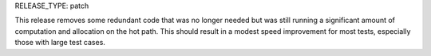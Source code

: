 RELEASE_TYPE: patch

This release removes some redundant code that was no longer needed but was still running a significant amount of computation and allocation on the hot path.
This should result in a modest speed improvement for most tests, especially those with large test cases.
